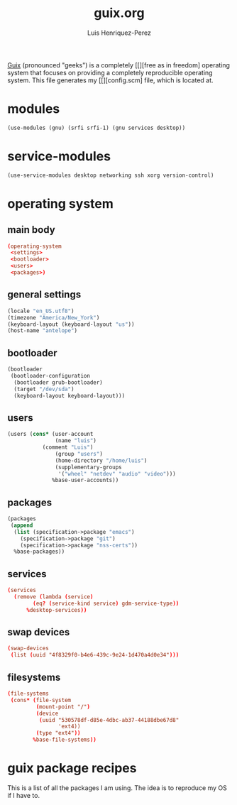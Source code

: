 #+title: guix.org
#+author: Luis Henriquez-Perez
#+property: header-args :tangle no

[[file:multimedia/pictures/guix-sd-logo.png]]

[[https://guix.gnu.org/][Guix]] (pronounced "geeks") is a completely [[][free as in freedom] operating system that focuses
on providing a completely reproducible operating system. This file generates my
[[][config.scm] file, which is located at.

* modules
:PROPERTIES:
:ID:       93f77d4c-9e0c-482e-badc-cbd36d508610
:END:

#+begin_src scheme
(use-modules (gnu) (srfi srfi-1) (gnu services desktop))
#+end_src

* service-modules
:PROPERTIES:
:ID:       da553d6b-7da3-4106-96a1-55a0fabc623c
:END:

#+begin_src scheme
(use-service-modules desktop networking ssh xorg version-control)
#+end_src

* operating system
:PROPERTIES:
:ID:       3dc9b0ec-ba1f-4b51-859b-a6cf28999430
:END:

** main body
:PROPERTIES:
:ID:       8bb15936-1397-4c1a-a866-f9a6c1f6ddb0
:END:

#+begin_src conf
(operating-system
 <settings>
 <bootloader>
 <users>
 <packages>)
#+end_src

** general settings
:PROPERTIES:
:ID:       8991c73f-f063-41fc-bb9c-bd9297da68b1
:END:

#+name: settings
#+begin_src scheme
(locale "en_US.utf8")
(timezone "America/New_York")
(keyboard-layout (keyboard-layout "us"))
(host-name "antelope")
#+end_src

** bootloader
:PROPERTIES:
:ID:       2c5adf97-279b-4448-a8a8-aed3a55f4131
:END:

#+name: bootloader
#+begin_src scheme
(bootloader
 (bootloader-configuration
  (bootloader grub-bootloader)
  (target "/dev/sda")
  (keyboard-layout keyboard-layout)))
#+end_src

** users
:PROPERTIES:
:ID:       03fa1b2b-1a8b-46fb-b335-250a352410b6
:END:

#+name: users
#+begin_src scheme
(users (cons* (user-account
               (name "luis")
	       (comment "Luis")
               (group "users")
               (home-directory "/home/luis")
               (supplementary-groups
                '("wheel" "netdev" "audio" "video")))
              %base-user-accounts))
#+end_src

** packages
:PROPERTIES:
:ID:       73f72e13-108a-42bf-ac05-5c01f118765d
:END:

#+begin_src scheme
(packages
 (append
  (list (specification->package "emacs")
	(specification->package "git")
	(specification->package "nss-certs"))
  %base-packages))
#+end_src

** services
:PROPERTIES:
:ID:       d213453b-3356-45e3-8c79-124945325d0e
:END:

#+name services
#+begin_src conf
(services
  (remove (lambda (service)
	    (eq? (service-kind service) gdm-service-type))
	  %desktop-services))
#+end_src

** swap devices
:PROPERTIES:
:ID:       a811a0a0-aa63-4af7-8610-97342cc8f30a
:END:

#+begin_src conf
(swap-devices
 (list (uuid "4f8329f0-b4e6-439c-9e24-1d470a4d0e34")))
#+end_src

** filesystems
:PROPERTIES:
:ID:       cadd19ee-1f26-4858-9f0b-f96f9c295bbc
:END:

#+begin_src conf
(file-systems
 (cons* (file-system
         (mount-point "/")
         (device
          (uuid "530578df-d85e-4dbc-ab37-44188dbe67d8"
                'ext4))
         (type "ext4"))
        %base-file-systems))
#+end_src

* guix package recipes
:PROPERTIES:
:ID:       33f1ff76-74e4-42b6-8c1a-bbb1d9499c08
:END:

This is a list of all the packages I am using. The idea is to reproduce my OS if I have to.

